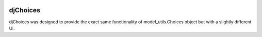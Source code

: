 .. image:: https://badge.waffle.io/tomleo/djChoices.png?label=ready&title=Ready 
 :target: https://waffle.io/tomleo/djChoices
 :alt: 'Stories in Ready'

.. image:: https://travis-ci.org/tomleo/djChoices.svg?branch=master
 :target: https://travis-ci.org/tomleo/djChoices
 :alt: 'Travis CI'

djChoices
=========

djChoices was designed to provide the exact same functionality of
model_utils.Choices object but with a slightly different UI.


